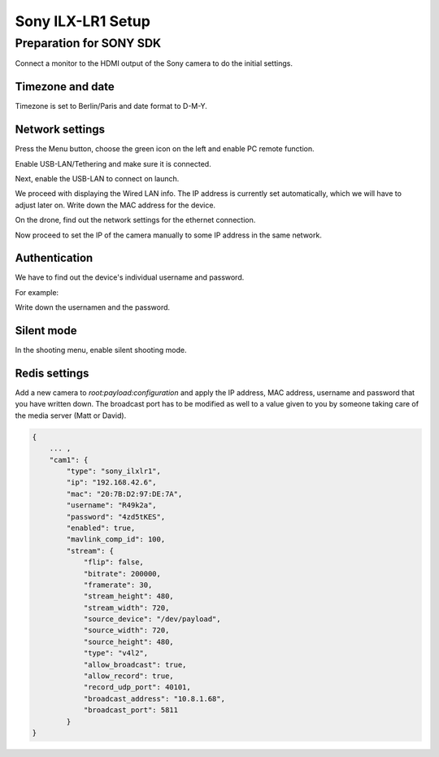 .. _sony_ilxlr1-label:

##################
Sony ILX-LR1 Setup
##################

Preparation for SONY SDK
========================

Connect a monitor to the HDMI output of the Sony camera to do the initial settings.

Timezone and date
-----------------

Timezone is set to Berlin/Paris and date format to D-M-Y.

.. image:: images/sonyilxlr1/timezone.png

.. image:: images/sonyilxlr1/dateformat.png

Network settings
----------------

Press the Menu button, choose the green icon on the left and enable PC remote function.

.. image:: images/sonyilxlr1/network_pc_remote.png

Enable USB-LAN/Tethering and make sure it is connected.

.. image:: images/sonyilxlr1/usblan_tethering.png

.. image:: images/sonyilxlr1/usblan_tethering_connected.png

Next, enable the USB-LAN to connect on launch.

.. image:: images/sonyilxlr1/usblan_connect_launch.png

.. image:: images/sonyilxlr1/usblan_connect_launch_on.png

We proceed with displaying the Wired LAN info. The IP address is currently set automatically,
which we will have to adjust later on. Write down the MAC address for the device.

.. image:: images/sonyilxlr1/usblan_info.png

On the drone, find out the network settings for the ethernet connection.

.. image:: images/sonyilxlr1/ifconfig_eth0.png

Now proceed to set the IP of the camera manually to some IP address in the same network.

.. image:: images/sonyilxlr1/usblan_ip_settings.png

Authentication
--------------

We have to find out the device's individual username and password.

.. image:: images/sonyilxlr1/network_authentication.png

For example:

.. image:: images/sonyilxlr1/network_authentication_info.png

Write down the usernamen and the password.

Silent mode
-----------

In the shooting menu, enable silent shooting mode.

.. image:: images/sonyilxlr1/shooting_silentmode.png

.. image:: images/sonyilxlr1/shooting_silentmode_on.png

Redis settings
--------------

Add a new camera to `root:payload:configuration` and apply the IP address, MAC address,
username and password that you have written down. The broadcast port has to be modified
as well to a value given to you by someone taking care of the media server (Matt or David).

.. code-block:: json

   {
       ... ,
       "cam1": {
           "type": "sony_ilxlr1",
           "ip": "192.168.42.6",
           "mac": "20:7B:D2:97:DE:7A",
           "username": "R49k2a",
           "password": "4zd5tKES",
           "enabled": true,
           "mavlink_comp_id": 100,
           "stream": {
               "flip": false,
               "bitrate": 200000,
               "framerate": 30,
               "stream_height": 480,
               "stream_width": 720,
               "source_device": "/dev/payload",
               "source_width": 720,
               "source_height": 480,
               "type": "v4l2",
               "allow_broadcast": true,
               "allow_record": true,
               "record_udp_port": 40101,
               "broadcast_address": "10.8.1.68",
               "broadcast_port": 5811
           }
   }






